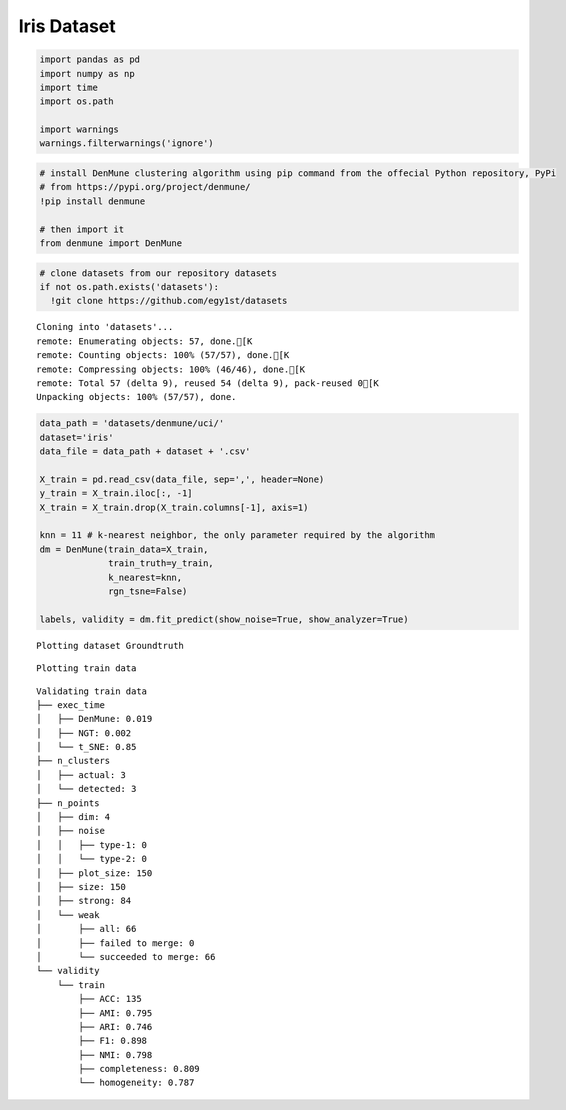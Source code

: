 Iris Dataset
----------------

.. code:: python

    import pandas as pd
    import numpy as np
    import time
    import os.path
    
    import warnings
    warnings.filterwarnings('ignore')

.. code:: python

    # install DenMune clustering algorithm using pip command from the offecial Python repository, PyPi
    # from https://pypi.org/project/denmune/
    !pip install denmune
    
    # then import it
    from denmune import DenMune

.. code:: python

    # clone datasets from our repository datasets
    if not os.path.exists('datasets'):
      !git clone https://github.com/egy1st/datasets


.. parsed-literal::

    Cloning into 'datasets'...
    remote: Enumerating objects: 57, done.[K
    remote: Counting objects: 100% (57/57), done.[K
    remote: Compressing objects: 100% (46/46), done.[K
    remote: Total 57 (delta 9), reused 54 (delta 9), pack-reused 0[K
    Unpacking objects: 100% (57/57), done.


.. code:: python

    data_path = 'datasets/denmune/uci/' 
    dataset='iris' 
    data_file = data_path + dataset + '.csv'
    
    X_train = pd.read_csv(data_file, sep=',', header=None)
    y_train = X_train.iloc[:, -1]
    X_train = X_train.drop(X_train.columns[-1], axis=1)  
    
    knn = 11 # k-nearest neighbor, the only parameter required by the algorithm
    dm = DenMune(train_data=X_train,
                 train_truth=y_train,
                 k_nearest=knn,
                 rgn_tsne=False)
    
    labels, validity = dm.fit_predict(show_noise=True, show_analyzer=True)



.. parsed-literal::

    Plotting dataset Groundtruth



.. image:: images/iris/output_4_1.png


.. parsed-literal::

    Plotting train data



.. image:: images/iris/output_4_3.png


.. parsed-literal::

    Validating train data
    ├── exec_time
    │   ├── DenMune: 0.019
    │   ├── NGT: 0.002
    │   └── t_SNE: 0.85
    ├── n_clusters
    │   ├── actual: 3
    │   └── detected: 3
    ├── n_points
    │   ├── dim: 4
    │   ├── noise
    │   │   ├── type-1: 0
    │   │   └── type-2: 0
    │   ├── plot_size: 150
    │   ├── size: 150
    │   ├── strong: 84
    │   └── weak
    │       ├── all: 66
    │       ├── failed to merge: 0
    │       └── succeeded to merge: 66
    └── validity
        └── train
            ├── ACC: 135
            ├── AMI: 0.795
            ├── ARI: 0.746
            ├── F1: 0.898
            ├── NMI: 0.798
            ├── completeness: 0.809
            └── homogeneity: 0.787
    

